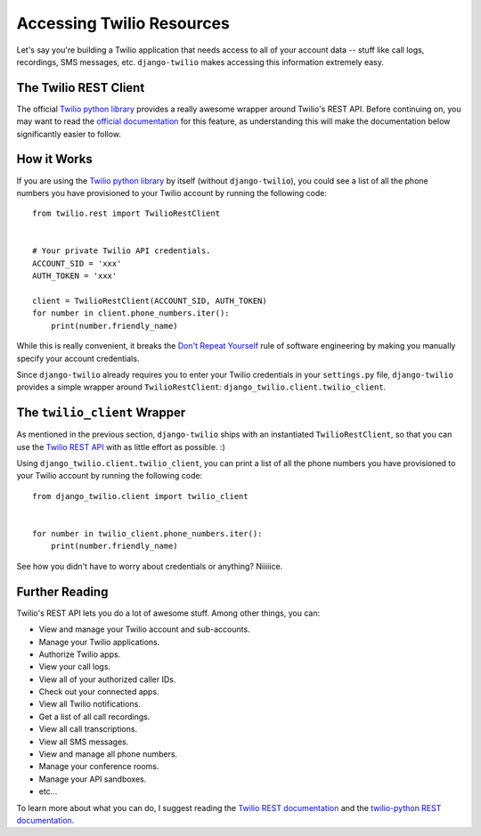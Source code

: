 Accessing Twilio Resources
==========================

Let's say you're building a Twilio application that needs access to all of your
account data -- stuff like call logs, recordings, SMS messages, etc.
``django-twilio`` makes accessing this information extremely easy.


The Twilio REST Client
----------------------

The official `Twilio python library
<http://readthedocs.org/docs/twilio-python/en/latest/>`_ provides a really
awesome wrapper around Twilio's REST API. Before continuing on, you may want to
read the `official documentation
<http://readthedocs.org/docs/twilio-python/en/latest/usage/basics.html>`_ for
this feature, as understanding this will make the documentation below
significantly easier to follow.


How it Works
------------

If you are using the `Twilio python library
<http://readthedocs.org/docs/twilio-python/en/latest/>`_ by itself (without
``django-twilio``), you could see a list of all the phone numbers you have
provisioned to your Twilio account by running the following code::

    from twilio.rest import TwilioRestClient


    # Your private Twilio API credentials.
    ACCOUNT_SID = 'xxx'
    AUTH_TOKEN = 'xxx'

    client = TwilioRestClient(ACCOUNT_SID, AUTH_TOKEN)
    for number in client.phone_numbers.iter():
        print(number.friendly_name)

While this is really convenient, it breaks the `Don't Repeat Yourself
<http://en.wikipedia.org/wiki/Don't_repeat_yourself>`_ rule of software
engineering by making you manually specify your account credentials.

Since ``django-twilio`` already requires you to enter your Twilio credentials in
your ``settings.py`` file, ``django-twilio`` provides a simple wrapper around
``TwilioRestClient``: ``django_twilio.client.twilio_client``.


The ``twilio_client`` Wrapper
-----------------------------

As mentioned in the previous section, ``django-twilio`` ships with an
instantiated ``TwilioRestClient``, so that you can use the `Twilio REST API
<http://readthedocs.org/docs/twilio-python/en/latest/usage/basics.html>`_ with
as little effort as possible. :)

Using ``django_twilio.client.twilio_client``, you can print a list of all
the phone numbers you have provisioned to your Twilio account by running the
following code::

    from django_twilio.client import twilio_client


    for number in twilio_client.phone_numbers.iter():
        print(number.friendly_name)

See how you didn't have to worry about credentials or anything? Niiiiice.


Further Reading
---------------

Twilio's REST API lets you do a lot of awesome stuff. Among other things, you
can:

* View and manage your Twilio account and sub-accounts.
* Manage your Twilio applications.
* Authorize Twilio apps.
* View your call logs.
* View all of your authorized caller IDs.
* Check out your connected apps.
* View all Twilio notifications.
* Get a list of all call recordings.
* View all call transcriptions.
* View all SMS messages.
* View and manage all phone numbers.
* Manage your conference rooms.
* Manage your API sandboxes.
* etc...

To learn more about what you can do, I suggest reading the `Twilio REST
documentation <https://www.twilio.com/docs/api/rest>`_ and the `twilio-python
REST documentation
<https://twilio-python.readthedocs.org/en/latest/usage/basics.html>`_.
